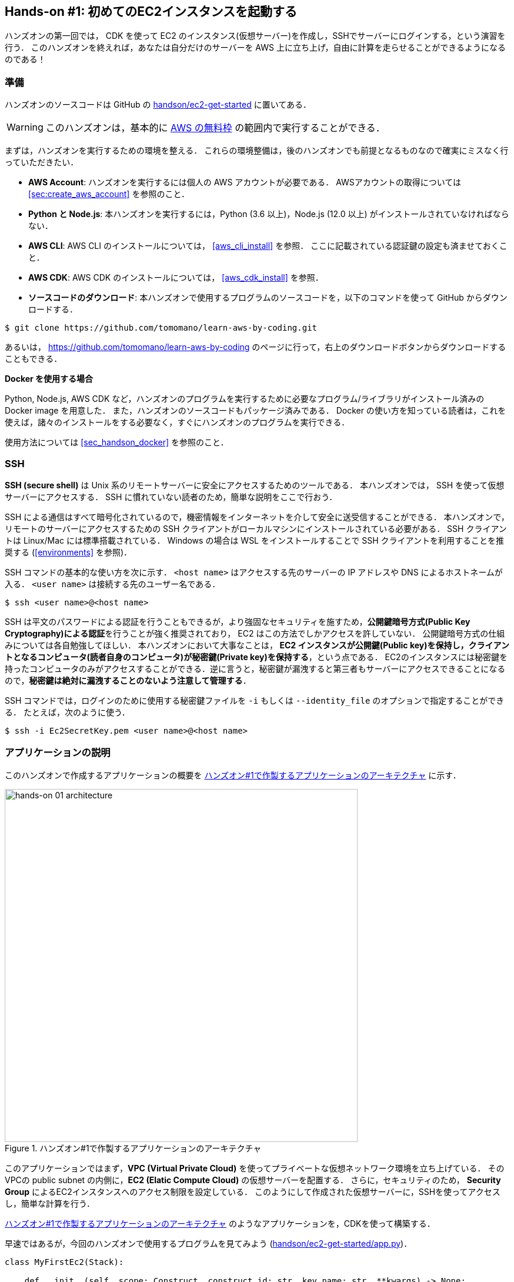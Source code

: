 [[sec_first_ec2]]
== Hands-on #1: 初めてのEC2インスタンスを起動する

ハンズオンの第一回では， CDK を使って EC2 のインスタンス(仮想サーバー)を作成し，SSHでサーバーにログインする，という演習を行う．
このハンズオンを終えれば，あなたは自分だけのサーバーを AWS 上に立ち上げ，自由に計算を走らせることができるようになるのである！

[[handson_01_prep]]
=== 準備

ハンズオンのソースコードは GitHub の
https://github.com/tomomano/learn-aws-by-coding/tree/main/handson/ec2-get-started[handson/ec2-get-started]
に置いてある．

[WARNING]
====
このハンズオンは，基本的に
https://aws.amazon.com/free/?all-free-tier.sort-by=item.additionalFields.SortRank&all-free-tier.sort-order=asc[AWS の無料枠]
の範囲内で実行することができる．
====

まずは，ハンズオンを実行するための環境を整える．
これらの環境整備は，後のハンズオンでも前提となるものなので確実にミスなく行っていただきたい．

* **AWS Account**:
ハンズオンを実行するには個人の AWS アカウントが必要である．
AWSアカウントの取得については <<sec:create_aws_account>> を参照のこと．
* **Python と Node.js**:
本ハンズオンを実行するには，Python (3.6 以上)，Node.js (12.0 以上) がインストールされていなければならない．
* **AWS CLI**:
AWS CLI のインストールについては， <<aws_cli_install>> を参照．
ここに記載されている認証鍵の設定も済ませておくこと．
* **AWS CDK**:
AWS CDK のインストールについては， <<aws_cdk_install>> を参照．
* **ソースコードのダウンロード**:
本ハンズオンで使用するプログラムのソースコードを，以下のコマンドを使って GitHub からダウンロードする．
[source, bash]
----
$ git clone https://github.com/tomomano/learn-aws-by-coding.git
----
あるいは， https://github.com/tomomano/learn-aws-by-coding のページに行って，右上のダウンロードボタンからダウンロードすることもできる．

**Docker を使用する場合**

Python, Node.js, AWS CDK など，ハンズオンのプログラムを実行するために必要なプログラム/ライブラリがインストール済みの Docker image を用意した．
また，ハンズオンのソースコードもパッケージ済みである．
Docker の使い方を知っている読者は，これを使えば，諸々のインストールをする必要なく，すぐにハンズオンのプログラムを実行できる．

使用方法については <<sec_handson_docker>> を参照のこと．

=== SSH

**SSH (secure shell)** は Unix 系のリモートサーバーに安全にアクセスするためのツールである．
本ハンズオンでは， SSH を使って仮想サーバーにアクセスする．
SSH に慣れていない読者のため，簡単な説明をここで行おう．

SSH による通信はすべて暗号化されているので，機密情報をインターネットを介して安全に送受信することができる．
本ハンズオンで，リモートのサーバーにアクセスするための SSH クライアントがローカルマシンにインストールされている必要がある．
SSH クライアントは Linux/Mac には標準搭載されている．
Windows の場合は WSL をインストールすることで SSH クライアントを利用することを推奨する (<<environments>> を参照)．

SSH コマンドの基本的な使い方を次に示す．
`<host name>` はアクセスする先のサーバーの IP アドレスや DNS によるホストネームが入る．
`<user name>` は接続する先のユーザー名である．

[source, bash]
----
$ ssh <user name>@<host name>
----

SSH は平文のパスワードによる認証を行うこともできるが，より強固なセキュリティを施すため，**公開鍵暗号方式(Public Key Cryptography)による認証**を行うことが強く推奨されており， EC2 はこの方法でしかアクセスを許していない．
公開鍵暗号方式の仕組みについては各自勉強してほしい．
本ハンズオンにおいて大事なことは，** EC2 インスタンスが公開鍵(Public key)を保持し，クライアントとなるコンピュータ(読者自身のコンピュータ)が秘密鍵(Private key)を保持する**，という点である．
EC2のインスタンスには秘密鍵を持ったコンピュータのみがアクセスすることができる．逆に言うと，秘密鍵が漏洩すると第三者もサーバーにアクセスできることになるので，**秘密鍵は絶対に漏洩することのないよう注意して管理する**．

SSH コマンドでは，ログインのために使用する秘密鍵ファイルを `-i` もしくは `--identity_file` のオプションで指定することができる．
たとえば，次のように使う．

[source, bash]
----
$ ssh -i Ec2SecretKey.pem <user name>@<host name>
----

=== アプリケーションの説明

このハンズオンで作成するアプリケーションの概要を <<handson_01_architecture>> に示す．

[[handson_01_architecture]]
.ハンズオン#1で作製するアプリケーションのアーキテクチャ
image::imgs/handson-01/app_architecture.png[hands-on 01 architecture, 600, align="center"]

このアプリケーションではまず，**VPC (Virtual Private Cloud)** を使ってプライベートな仮想ネットワーク環境を立ち上げている．
そのVPCの public subnet の内側に，**EC2 (Elatic Compute Cloud)** の仮想サーバーを配置する．
さらに，セキュリティのため， **Security Group** によるEC2インスタンスへのアクセス制限を設定している．
このようにして作成された仮想サーバーに，SSHを使ってアクセスし，簡単な計算を行う．

<<handson_01_architecture>> のようなアプリケーションを，CDKを使って構築する．

早速ではあるが，今回のハンズオンで使用するプログラムを見てみよう
(https://github.com/tomomano/learn-aws-by-coding/blob/main/handson/ec2-get-started/app.py[handson/ec2-get-started/app.py])．

[source, python, linenums]
----
class MyFirstEc2(Stack):

    def __init__(self, scope: Construct, construct_id: str, key_name: str, **kwargs) -> None:
        super().__init__(scope, construct_id, **kwargs)

        # <1>
        vpc = ec2.Vpc(
            self, "MyFirstEc2-Vpc",
            max_azs=1,
            ip_addresses=ec2.IpAddresses.cidr("10.10.0.0/23"),
            subnet_configuration=[
                ec2.SubnetConfiguration(
                    name="public",
                    subnet_type=ec2.SubnetType.PUBLIC,
                )
            ],
            nat_gateways=0,
        )

        # <2>
        sg = ec2.SecurityGroup(
            self, "MyFirstEc2Vpc-Sg",
            vpc=vpc,
            allow_all_outbound=True,
        )
        sg.add_ingress_rule(
            peer=ec2.Peer.any_ipv4(),
            connection=ec2.Port.tcp(22),
        )

        # <3>
        host = ec2.Instance(
            self, "MyFirstEc2Instance",
            instance_type=ec2.InstanceType("t2.micro"),
            machine_image=ec2.MachineImage.latest_amazon_linux(),
            vpc=vpc,
            vpc_subnets=ec2.SubnetSelection(subnet_type=ec2.SubnetType.PUBLIC),
            security_group=sg,
            key_name=key_name
        )
----
<1> まず最初に，VPCを定義する．
<2> 次に， security group (SG) を定義している．
ここでは，任意のIPv4のアドレスからの，ポート22 (SSHの接続に使用される)への接続を許可している．
それ以外の接続は拒絶される．
<3> 最後に，上記で作った VPCと SG が付与された EC2 インスタンスを作成している．
インスタンスタイプは `t2.micro` を選択し， https://aws.amazon.com/amazon-linux-ami/[Amazon Linux] をOSとして設定している．

それぞれについて，もう少し詳しく説明しよう．

==== VPC (Virtual Private Cloud)

[[fig::vpc_logo]]
.VPC のアイコン
image:imgs/aws_logos/VPC.png[VPC, 100]

VPC は AWS 上にプライベートな仮想ネットワーク環境を構築するツールである．高度な計算システムを構築するには，複数のサーバーを連動させて計算を行う必要があるが，そのような場合に互いのアドレスなどを管理する必要があり，そういった目的でVPCは有用である．

本ハンズオンでは，サーバーは一つしか起動しないので，VPCの恩恵はよく分からないかもしれない．しかし，EC2インスタンスは必ずVPCの中に配置されなければならない，という制約があるので，このハンズオンでもミニマルなVPCを構成している．

[TIP]
====
興味のある読者のために，VPCのコードについてもう少し詳しく説明しよう．

[source, python, linenums]
----
vpc = ec2.Vpc(
    self, "MyFirstEc2-Vpc",
    max_azs=1,
    ip_addresses=ec2.IpAddresses.cidr("10.10.0.0/23"),
    subnet_configuration=[
        ec2.SubnetConfiguration(
            name="public",
            subnet_type=ec2.SubnetType.PUBLIC,
        )
    ],
    nat_gateways=0,
)
----

* `max_azs=1` : このパラメータは，前章で説明した avaialibility zone (AZ) を設定している．
このハンズオンでは，特にデータセンターの障害などを気にする必要はないので `1` にしている．
* `cidr="10.10.0.0/23"` : このパラメータは，VPC内のIPv4のレンジを指定している．
CIDR記法については， https://en.wikipedia.org/wiki/Classless_Inter-Domain_Routing[Wikipedia]などを参照．
`10.10.0.0/23` は `10.10.0.0` から `10.10.1.255` までの512個の連続したアドレス範囲を指している．
つまり，このVPCでは最大で512個のユニークなIPv4アドレスが使えることになる．
今回はサーバーは一つなので512個は明らかに多すぎるが，VPCはアドレスの数はどれだけ作成しても無料なので，多めに作成した．
* `subnet_configuration=...` : このパラメータは，VPCにどのようなサブネットを作るか，を決めている．
サブネットの種類には **private subnet** と **public subnet** の二種類がある．
private subnet は基本的にインターネットとは遮断されたサブネット環境である．
インターネットと繋がっていないので，セキュリティは極めて高く， VPC 内のサーバーとのみ通信を行えばよい EC2 インスタンスはここに配置する．
Public subnet とはインターネットに繋がったサブネットである．
本ハンズオンで作成するサーバーは，外からSSHでログインを行いたいので， Public subnet 内に配置する．
より詳細な記述は https://docs.aws.amazon.com/vpc/latest/userguide/VPC_Subnets.html#vpc-subnet-basics[公式ドキュメンテーション] を参照．
* `natgateways=0` : これは少し高度な内容なので省略する
(興味のある読者は https://docs.aws.amazon.com/vpc/latest/userguide/vpc-nat-gateway.html[公式ドキュメンテーション]を参照)．
が，**これを0にしておかないと，NAT Gateway の利用料金が発生してしまうので，注意！**
====

==== Security Group

Security group (SG) は， EC2 インスタンスに付与することのできる仮想ファイアーウォールである．
たとえば，特定の IP アドレスから来た接続を許可・拒絶したり　(インバウンド・トラフィックの制限) ，逆に特定のIPアドレスへのアクセスを禁止したり (アウトバウンド・トラフィックの制限) することができる．

コードの該当部分を見てみよう．

[source, python, linenums]
----
sg = ec2.SecurityGroup(
    self, "MyFirstEc2Vpc-Sg",
    vpc=vpc,
    allow_all_outbound=True,
)
sg.add_ingress_rule(
    peer=ec2.Peer.any_ipv4(),
    connection=ec2.Port.tcp(22),
)
----

本ハンズオンでは， SSH による外部からの接続を許容するため， `sg.add_ingress_rule(peer=ec2.Peer.any_ipv4(), connection=ec2.Port.tcp(22))` により，すべての IPv4 アドレスからのポート22番へのアクセスを許容している．
また， SSH で EC2 インスタンスにログインしたのち，インターネットからプログラムなどをダウンロードできるよう， `allow_all_outbound=True` のパラメータを設定している．

[NOTE]
====
SSH はデフォルトでは22番ポートを使用するのが慣例である．
====

[TIP]
====
セキュリティ上の観点からは，SSHの接続は自宅や大学・職場など特定の地点からの接続のみを許す方が望ましい．
====

==== EC2 (Elastic Compute Cloud)

[[fig::ec2_handson_ec2_logo]]
.EC2 のアイコン
image:imgs/aws_logos/EC2.png[EC2, 100]

EC2 は AWS 上に仮想サーバーを立ち上げるサービスである．
個々の起動状態にある仮想サーバーのことをインスタンス (instance) とよぶ
(しかし，口語的なコミュニケーションにおいては，サーバーとインスタンスという言葉は相互互換的に用いられることが多い)．

EC2 では用途に応じて様々なインスタンスタイプが提供されている．
<<ec2_instance_types>> に，代表的なインスタンスタイプの例を挙げる (執筆時点での情報)．
EC2 のインスタンスタイプのすべてのリストは
https://aws.amazon.com/ec2/instance-types/[公式ドキュメンテーション "Amazon EC2 Instance Types"]
で見ることができる．

[[ec2_instance_types]]
[cols="1,1,1,1,1", options="header"] 
.EC2 instance types
|===
|Instance
|vCPU
|Memory (GiB)
|Network bandwidth (Gbps)
|Price per hour ($)

|t2.micro
|1
|1
|-
|0.0116

|t2.small
|1
|2
|-
|0.023

|t2.medium
|2
|4
|-
|0.0464

|c5.24xlarge
|96
|192
|25
|4.08

|c5n.18xlarge
|72
|192
|100
|3.888

|x1e.16xlarge
|64
|1952
|10
|13.344

|===

<<ec2_instance_types>> からわかるように， CPU は1コアから96コアまで，メモリーは 1GB から 2TB 以上まで，ネットワーク帯域は最大で100Gbpsまで，幅広く選択することができる．
また，時間あたりの料金は，CPU・メモリーの占有数にほぼ比例する形で増加する．
EC2 はサーバーの起動時間を秒単位で記録しており，**利用料金は使用時間に比例する形で決定される**．
例えば， `t2.medium` のインスタンスを10時間起動した場合，0.0464 * 10 = 0.464 ドルの料金が発生する．

[NOTE]
====
AWS には https://aws.amazon.com/free/?all-free-tier.sort-by=item.additionalFields.SortRank&all-free-tier.sort-order=asc[無料利用枠] というものがあり， `t2.micro` であれば月に750時間までは無料で利用することができる．
====

[NOTE]
====
<<ec2_instance_types>> の価格は `us-east-1` のものである．
リージョンによって多少価格設定が異なる．
====

[TIP]
====
上記で t2.micro の $0.0116 / hour という金額は， On-demand インスタンスというタイプを選択した場合の価格である．
EC2 ではほかに， https://docs.aws.amazon.com/AWSEC2/latest/UserGuide/using-spot-instances.html[Spot instance] とよばれるインスタンスも存在しする．
Spot instance は，AWSのデータセンターの負荷が増えた場合，ユーザーのプログラムが実行中であってもAWSの判断により強制シャットダウンされる，という不便さを抱えているのだが，その分大幅に安い料金設定になっている．
AWS で一時的に生じた余剰な空きCPUをユーザーに割安で貸し出す，という発想である．
科学計算やウェブサーバーなどの用途でコストを削減する目的で， Spot Instance を活用する事例も多数報告されている．
====

EC2 インスタンスを定義しているコードの該当部分を見てみよう．

[source, python, linenums]
----
host = ec2.Instance(
    self, "MyFirstEc2Instance",
    instance_type=ec2.InstanceType("t2.micro"),
    machine_image=ec2.MachineImage.latest_amazon_linux(),
    vpc=vpc,
    vpc_subnets=ec2.SubnetSelection(subnet_type=ec2.SubnetType.PUBLIC),
    security_group=sg,
    key_name=key_name
)
----

ここでは， `t2.micro` というインスタンスタイプを選択している．
さらに， `machine_image` として，
https://aws.amazon.com/amazon-linux-ami/[Amazon Linux]
を選択している
(Machine image は OS と似た概念である．
Machine image については， <<sec_jupyter_and_deep_learning>> でより詳しく触れる)．
さらに，上で定義した VPC, SG をこのインスタンスに付与している．

以上が，今回使用するプログラムの簡単な解説であった．
ミニマルな形のプログラムではあるが，仮想サーバーを作成するのに必要なステップがおわかりいただけただろうか？

[[sec_handson_ec2_run]]
=== プログラムを実行する

さて，ハンズオンのコードの理解ができたところで，プログラムを実際に実行してみよう．繰り返しになるが， <<handson_01_prep>> での準備ができていることが前提である．

==== Python の依存ライブラリのインストール

まずは，Python の依存ライブラリをインストールする．以下では，Python のライブラリを管理するツールとして， https://docs.python.org/3/library/venv.html[venv] を使用する．

まずは， `handson/ec2-get-started` のディレクトリに移動しよう．

[source, bash]
----
$ cd handson/ec2-get-started
----

ディレクトリを移動したら， `venv` で新しい仮想環境を作成し，インストールを実行する．

[source, bash]
----
$ python3 -m venv .env
$ source .env/bin/activate
$ pip install -r requirements.txt
----

これで Python の環境構築は完了だ．

[NOTE]
====
`venv` の簡単な説明は <<venv_quick_guide>> に記述してある．
====

[WARNING]
====
環境によっては `pip` ではなく `pip3` あるいは `python3 -m pip` に置き換える必要がある．
====

==== AWS のシークレットキーをセットする

AWS CLI および AWS CDK を使うには， AWS のシークレットキーが設定されている必要がある．
シークレットキーの発行については <<aws_secrets>> を参照のこと．
シークレットキーを発行したら， <<aws_cli_install>> を参照し，コマンドラインの設定を行う．

手順をここに短く要約すると，一つ目の方法は `AWS_ACCESS_KEY_ID` などの環境変数を設定するやり方である．
もう一つの方法は， `~/.aws/credentials` に認証情報を保存しておく方式である．
シークレットキーの設定は AWS CLI/CDK を使用するうえで共通のステップになるので，しっかりと理解しておくように．

==== SSH鍵を生成

EC2 インスタンスには SSH を使ってログインする．
EC2 インスタンスを作成するのに先行して，今回のハンズオンで専用に使うSSHの公開鍵・秘密鍵のペアを準備する必要がある．

次の AWS CLI コマンドにより， `HirakeGoma` という名前のついた鍵を生成する．

[source, bash]
----
$ export KEY_NAME="HirakeGoma"
$ aws ec2 create-key-pair --key-name ${KEY_NAME} --query 'KeyMaterial' --output text > ${KEY_NAME}.pem
----

このコマンドを実行すると，現在のディレクトリに `HirakeGoma.pem` というファイルが作成される．これが，サーバーにアクセスするための秘密鍵である． SSH でこの鍵を使うため， `~/.ssh/` のディレクトリに鍵を移動する．
さらに，秘密鍵が書き換えられたり第三者に閲覧されないよう，ファイルのアクセス権限を `400` に設定する．

[source, bash]
----
$ mv HirakeGoma.pem ~/.ssh/
$ chmod 400 ~/.ssh/HirakeGoma.pem
----

==== デプロイを実行

これまでのステップで， EC2 インスタンスをデプロイするための準備が整った！
早速，次のコマンドによりアプリケーションを AWS にデプロイしよう．
`-c key_name="HirakeGoma"` というオプションで，先ほど生成した `HirakeGoma` という名前の鍵を使うよう指定している．

[source, bash]
----
$ cdk deploy -c key_name="HirakeGoma"
----

このコマンドを実行すると， VPC， EC2 などがAWS上に展開される．
そして，コマンドの出力の最後に <<handson_01_cdk_output>> のような出力が得られるはずである．
**出力の中で `InstancePublicIp` に続く数字が，起動したインスタンスのパブリック IP アドレスである．**
IP アドレスはデプロイごとにランダムなアドレスが割り当てられる．

[[handson_01_cdk_output]]
.CDKデプロイ実行後の出力
image::imgs/handson-01/cdk_output.png[cdk output, 700, align="center"]

==== SSH でログイン

早速，SSH　で接続してみよう．

[source, bash]
----
$ ssh -i ~/.ssh/HirakeGoma.pem ec2-user@<IP address>
----

`-i` オプションで，先ほど生成した秘密鍵を指定している．
EC2 インスタンスにはデフォルトで `ec2-user` という名前のユーザーが作られているので，それを使用する．
最後に， `<IP address>` の部分は自身が作成したEC2インスタンスのIPアドレスで置き換える (`12.345.678.9` など）．

ログインに成功すると， <<fig_handson_01_ssh_login>> のような画面が表示される．
リモートのサーバーにログインしているので，プロンプトが `[ec2-user@ip-10-10-1-217 ~]$` のようになっていることを確認しよう．

[[fig_handson_01_ssh_login]]
.SSH で EC2 インスタンスにログイン
image::imgs/handson-01/ssh_login.png[ssh_login, 700, align="center"]

**おめでとう！これで，めでたくAWS上にEC2仮想サーバーを起動し，リモートからアクセスできるようになった！**

==== 起動した EC2 インスタンスで遊んでみる

せっかく新しいインスタンスを起動したので，少し遊んでみよう．

ログインした EC2 インスタンスで，次のコマンドを実行してみよう．
CPU の情報を取得することができる．

[source, bash]
----
$ cat /proc/cpuinfo

processor	: 0
vendor_id	: GenuineIntel
cpu family	: 6
model		: 63
model name	: Intel(R) Xeon(R) CPU E5-2676 v3 @ 2.40GHz
stepping	: 2
microcode	: 0x43
cpu MHz		: 2400.096
cache size	: 30720 KB
----

次に，実行中のプロセスやメモリの消費を見てみよう．

[source, bash]
----
$  top -n 1

top - 09:29:19 up 43 min,  1 user,  load average: 0.00, 0.00, 0.00
Tasks:  76 total,   1 running,  51 sleeping,   0 stopped,   0 zombie
Cpu(s):  0.3%us,  0.3%sy,  0.1%ni, 98.9%id,  0.2%wa,  0.0%hi,  0.0%si,  0.2%st
Mem:   1009140k total,   270760k used,   738380k free,    14340k buffers
Swap:        0k total,        0k used,        0k free,   185856k cached

  PID USER      PR  NI  VIRT  RES  SHR S %CPU %MEM    TIME+  COMMAND
    1 root      20   0 19696 2596 2268 S  0.0  0.3   0:01.21 init
    2 root      20   0     0    0    0 S  0.0  0.0   0:00.00 kthreadd
    3 root      20   0     0    0    0 I  0.0  0.0   0:00.00 kworker/0:0
----

`t2.micro` インスタンスなので， 1009140k = 1GB のメモリーがあることがわかる．

今回起動したインスタンスには Python 2 はインストール済みだが， Python 3 は入っていない．
Python 3.6 のインストールを行ってみよう．
インストールは簡単である．

[source, bash]
----
$ sudo yum update -y
$ sudo yum install -y python36
----

インストールした Python を起動してみよう．

[source, bash]
----
$ python3
Python 3.6.10 (default, Feb 10 2020, 19:55:14)
[GCC 4.8.5 20150623 (Red Hat 4.8.5-28)] on linux
Type "help", "copyright", "credits" or "license" for more information.
>>>
----

Python のインタープリタが起動した！
`Ctrl + D` あるいは `exit()` と入力することで，インタープリタを閉じることができる．

さて，サーバーでのお遊びはこんなところにしておこう (興味があれば各自いろいろと試してみると良い) ．
次のコマンドでログアウトする．

[source, bash]
----
$ exit
----

==== AWS コンソールから確認

これまでは，すべてコマンドラインから EC2 に関連する操作を行ってきた．
EC2インスタンスの状態を確認したり，サーバーをシャットダウンするなどの操作は，AWS コンソールから実行することもできる．
軽くこれを紹介しよう．

まず，ウェブブラウザを開いて AWS コンソールにログインする．
ログインしたら， `Services` から `EC2` を検索(選択)する．
次に，左のサイドバーの `Instances` とページをたどる.
すると， <<aws_ec2_console>> のような画面が得られるはずである．
この画面で，自分のアカウントの管理下にあるインスタンスを確認できる．
同様に，VPC・SG についてもコンソールから確認できる．

[[aws_ec2_console]]
.EC2 コンソール画面
image::imgs/handson-01/ec2_console.png[ec2_console, 700, align="center"]

[WARNING]
====
**コンソール右上で，正しいリージョン (今回の場合は ap-northeast-1, Tokyo) が選択されているか，注意する！**
====

前章で CloudFormation について触れたが，今回デプロイしたアプリケーションも，CloudFormation のスタックとして管理されている．
**スタック (stack)** とは， AWS リソースの集合のことを指す．
今回の場合は， VPC/EC2/SG などがスタックの中に含まれている．
コンソールで `CloudFormation` のページに行ってみよう (<<aws_cloudformation_console>>)．

[[aws_cloudformation_console]]
.CloudFormation コンソール画面
image::imgs/handson-01/cloudformation_console.png[cloudformation console, 700, align="center"]

"MyFirstEc2" という名前のスタックがあることが確認できる．
クリックをして中身を見てみると，EC2, VPC などのリソースがこのスタックに紐付いていることがわかる．

[[handson_01_delete_stack]]
==== スタックを削除

これにて，第一回のハンズオンで説明すべき事柄はすべて完了した．
最後に，使わなくなったスタックを削除しよう．
スタックの削除には，二つの方法がある．

一つ目の方法は，前節の Cloudformation のコンソール画面で， "Delete" ボタンを押すことである (<<cloudformation_delete>>)．
すると，スタックの状態が `"DELETE_IN_PROGRESS"` に変わり，削除が完了すると CloudFormation のスタックの一覧から消える．

[[cloudformation_delete]]
.CloudFormationコンソール画面から，スタックを削除
image::imgs/handson-01/cloudformation_delete.png[cloudformation delete, 700, align="center"]

二つ目の方法は，コマンドラインから行う方法である．
先ほど，デプロイを行ったコマンドラインに戻ろう．
そうしたら，次のコマンドを実行する．

[source, bash]
----
$ cdk destroy
----

このコマンドを実行すると，スタックの削除が始まる．
削除した後は，VPC, EC2 など，すべて跡形もなく消え去っていることを自身で確かめよう．
CloudFormation を用いることで関連するすべての AWS リソースを一度に管理・削除することができるので，大変便利である．

[IMPORTANT]
====
**スタックの削除は各自で必ず行うこと！**
行わなかった場合， EC2 インスタンスの料金が発生し続けることになる！
====

また，本ハンズオンのために作成した SSH 鍵ペアも不要なので，削除しておく．
まず， EC2 側に登録してある公開鍵を削除する．
これも，コンソールおよびコマンドラインの二つの方法で実行できる．

コンソールから実行するには， `EC2` の画面に行き，左のサイドバーの `Key Pairs` を選択する．
鍵の一覧が表示されるので， `HirakeGoma` とある鍵にチェックを入れ，画面右上の `Actions` から， `Delete` を実行する (<<delete_ec2_key_pair>>)．

[[delete_ec2_key_pair]]
.EC2でSSH鍵ペアを削除
image::imgs/handson-01/ec2_keypair_console.png[ec2_keypair_console, 700, align="center"]

コマンドラインから実行するには，次のコマンドを使う．

[source, bash]
----
$ aws ec2 delete-key-pair --key-name "HirakeGoma"
----

最後に，ローカルのコンピュータから鍵を削除する．

[source, bash]
----
$ rm -f ~/.ssh/HirakeGoma.pem
----

これで，クラウドの片付けもすべて終了だ．

[NOTE]
====
なお，頻繁に EC2 インスタンスを起動したりする場合は，いちいち SSH 鍵を削除する必要はない．
====

=== 小括

ここまでが，本書の第一部の内容である．
盛りだくさんの内容であったが，ついてこれたであろうか？

<<chap_cloud_basics>> では，クラウドの定義と用語の説明を行ったあと，なぜクラウドを使うのか，という点を議論した．
続いて <<sec_aws_general_introduction>> では，クラウドを学ぶ具体的なプラットフォームとして AWS を取り上げ， AWS を使用するにあたり最低限必要な知識と用語の説明を行った．
さらに， <<sec_first_ec2>> のハンズオンでは AWS CLI と AWS CDK を使って，自身のプライベートなサーバーを AWS 上に立ち上げる演習を行った．

これらを通じて，いかに簡単に (たった数行のコマンドで！) 仮想サーバーを立ち上げたり，削除したりすることができるか，体験できただろう．
筆者は，<<chap_cloud_basics>> でクラウドの最も重要な側面はダイナミックに計算リソースを拡大・縮小できることである，と述べた．
この言葉の意味が，ハンズオンを通じてより明らかになっただろうか？
ここで学んだ技術を少し応用するだけで，自分のウェブページをホストする仮想サーバーを作成したり，大量のコアを搭載した EC2 インスタンスを用意して科学計算を実行するなど，いろいろなアプリケーションが実現できる．

次章からは，今回学んだクラウドの技術を基に，より現実に即した問題を解くことを体験してもらう．
お楽しみに！

